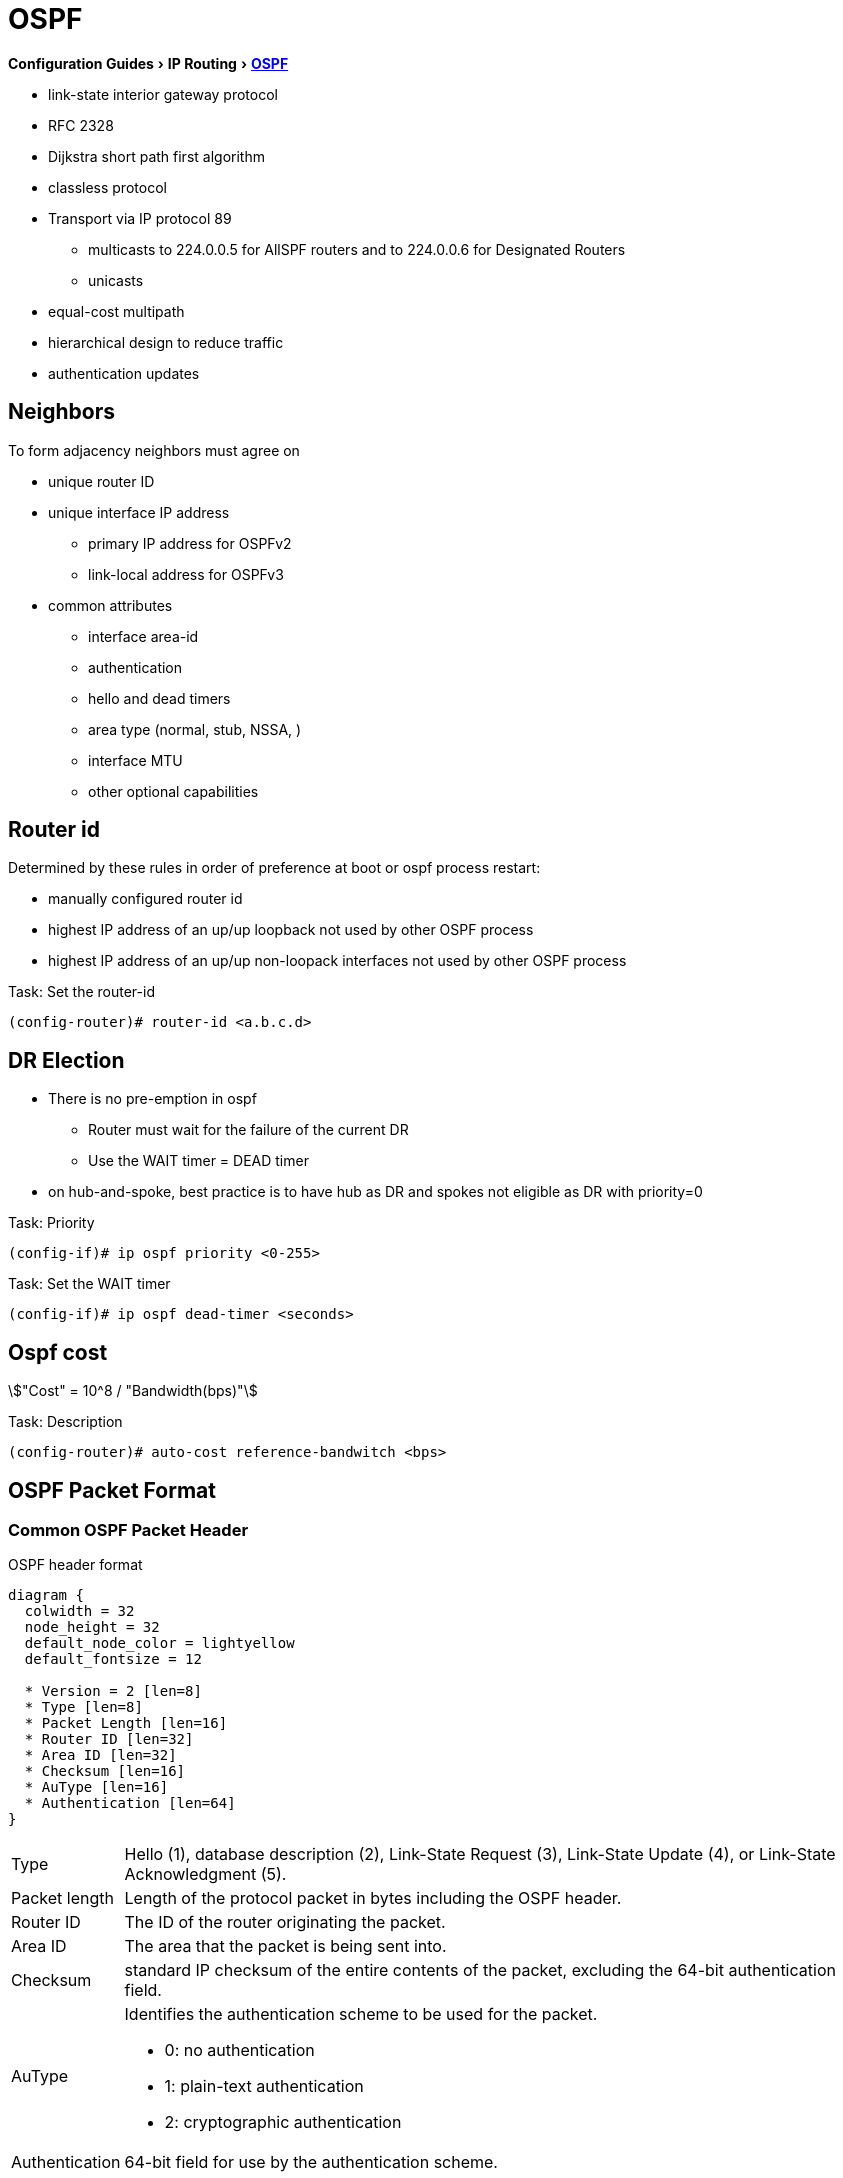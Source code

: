 = OSPF
:icons: font
:stem:
:experimental:

menu:Configuration Guides[IP Routing >  http://www.cisco.com/c/en/us/td/docs/ios-xml/ios/iproute_ospf/configuration/15-mt/iro-15-mt-book/configuring_ospf.html[OSPF] ]

- link-state interior gateway protocol
- RFC 2328
- Dijkstra short path first algorithm
- classless protocol
- Transport via IP protocol 89
* multicasts to 224.0.0.5 for AllSPF routers and to 224.0.0.6 for Designated Routers
* unicasts
- equal-cost multipath
- hierarchical design to reduce traffic
- authentication updates

== Neighbors

To form adjacency neighbors must agree on

- unique router ID
- unique interface IP address
  * primary IP address for OSPFv2
  * link-local address for OSPFv3
- common attributes
  * interface area-id
  * authentication
  * hello and dead timers
  * area type (normal, stub, NSSA, )
  * interface MTU
  * other optional capabilities

== Router id

Determined by these rules in order of preference at boot or ospf process restart:

- manually configured router id
- highest IP address of an up/up loopback not used by other OSPF process
- highest IP address of an up/up non-loopack interfaces  not used by other OSPF process

.Task: Set the router-id
----
(config-router)# router-id <a.b.c.d>
----

== DR Election

- There is no pre-emption in ospf
  * Router must wait for the failure of the current DR
  * Use the WAIT timer = DEAD timer

- on hub-and-spoke, best practice is to have hub as DR and spokes not eligible as DR with priority=0

.Task: Priority
----
(config-if)# ip ospf priority <0-255>
----

.Task: Set the WAIT timer
----
(config-if)# ip ospf dead-timer <seconds>
----

== Ospf cost

stem:["Cost" = 10^8 / "Bandwidth(bps)"]

.Task: Description
----
(config-router)# auto-cost reference-bandwitch <bps>
----

== OSPF Packet Format

=== Common OSPF Packet Header

.OSPF header format
["packetdiag", target="ospf-header-format",size=200]
----
diagram {
  colwidth = 32
  node_height = 32
  default_node_color = lightyellow
  default_fontsize = 12

  * Version = 2 [len=8]
  * Type [len=8]
  * Packet Length [len=16]
  * Router ID [len=32]
  * Area ID [len=32]
  * Checksum [len=16]
  * AuType [len=16]
  * Authentication [len=64]
}
----

[horizontal]

Type:: Hello (1), database description (2), Link-State Request (3), Link-State Update (4), or Link-State Acknowledgment (5).

Packet length:: Length of the protocol packet in bytes including the OSPF header.

Router ID:: The ID of the router originating the packet.

Area ID:: The area that the packet is being sent into.

Checksum:: standard IP checksum of the entire contents of the packet, excluding the 64-bit authentication field.

AuType:: Identifies the authentication scheme to be used for the packet.

- 0: no authentication
- 1: plain-text authentication
- 2: cryptographic authentication

Authentication:: 64-bit field for use by the authentication scheme.

=== Hello Packet

- Sent from the primary IP address ( not the secondary addresses )
- Every 10 seconds (Ethernet), 30 seconds (Non-broadcast)

NOTE: OSPF neighbors will become fully adjacent if one or both of the neighbors are using
unnumbered interfaces for the connection between them.


.OSPF Hello Packet format
["packetdiag", target="ospf-hello-packet-format"]
----
diagram {
  colwidth = 32
  node_height = 32
  default_node_color = lightyellow
  default_fontsize = 12
  * OSPF packet header (24 bytes) [len=32, style=dotted, color=white]
  * Network mask [len=32]
  * Dead interval [len=16]
  * Hello interval [len=8]
  * Priority [len=8]
  * Designated Router [len=32]
  * Backup Designated Router [len=32]
  * Neighbor(s) [len=32, stacked]
}
----

.Task: Configure OSPF Hello interval
----
(config-if)# ip ospf hello-interval <seconds>
----

.Task: Set the interval during which at least one OSPF hello packet must be received from a neighbor before the router declares that neighbor down
----
(config-if)# ip ospf dead-interval {<seconds> | minimal hello-multiplier <number>}
----


=== Database Description Packet


- Uses an OSPF-defined simple error-recovery process.

* Each DD packet, which can contain several LSA headers, has a sequence number assigned.
* The receiver acknowledges a received DD packet by sending a DD packet with the identical sequence number back to the sender.
* The sender uses a window size of one packet and then waits for the acknowledgment before sending the next DD packet.

- Only the master is allowed to send DD packets on its own accord as well as to set and increase their sequence numbers.
- A slave is allowed to send a DD packet only as a response to a DD packet received from master router, and must use the
same sequence number. In effect, a slave is polled by the master and only responds to it.
* If a slave has more DD than the master, he uses the M flag

.OSPF DD Packet format
["packetdiag", target="ospf-database-description-message-format"]
----
diagram {
  colwidth = 32
  node_height = 32
  default_node_color = lightyellow
  default_fontsize = 12
  * OSPF packet header (24 bytes) [len=32, style=dotted, color=white]
  * Interface MTU [len=16]
  * Options [len=8]
  * Reserved [len=5]
  * I [len=1]
  * M [len=1]
  * MS [len=1]
  * DD sequence number [len=32]
  * LSA header (20 bytes) [len=32, stacked]
}
----

[horizontal]

Interface MTU:: Size of the largest IP message that can be sent on this router's interface
without fragmentation

Options:: For optional OSPF capabilities

I-bit:: Initial for the first in a sequence of DD messages

M-bit:: More DD follow this one

MS-bit:: if this message is sent by the master in the communication


=== Link State Request

.OSPF Link State Request format
["packetdiag", target="ospf-link-state-request-message-format"]
----
diagram {
  colwidth = 32
  node_height = 32
  default_node_color = lightyellow
  default_fontsize = 12
  * LS type [len=32]
  * Link State ID [len=32]
  * Advertising router [len=32]
  * ... [len=32]
}
----

=== Link State Update

.OSPF Link State Update format
["packetdiag", target="ospf-link-state-update-message-format"]
----
diagram {
  colwidth = 32
  node_height = 32
  default_node_color = lightyellow
  default_fontsize = 12
  * Number of LSAs [len=32]
  * LSAs [len=32, stacked]
}
----


=== Link State Acknowledgment

.OSPF Link State Acknowledgment format
["packetdiag", target="ospf-link-state-ack-message-format"]
----
diagram {
  colwidth = 32
  node_height = 32
  default_node_color = lightyellow
  default_fontsize = 12
  * LSA headers [len=32, stacked]
}
----

LSA headers:: Contains LSA headers to identify the LSAs acknowledged.

=== Link-State Packets

- only a router that has originated a particular LSA is allowed to modify it or withdraw it.
* Other routers must process and flood this LSA within its defined flooding scope if they recognize the LSA’s type and contents,
  but they must not ever change its contents, block it, or drop it before its maximum lifetime has expired.
- has a unique LSID (Link State Identifier)

[horizontal]

Type 1:: Router LSA
  - one per router per area
  - lists the RouterID,  the IP Addresses and neighbors for each interface in that area
  - represents Stub networks (subnet on which a router has not formed any neighbor relationships )
  - flooded only within the same area
  - LSID = Router ID

Type 2::  Network LSA
  - one per transit network
  * network over which two or more OSPF routers have become neighors and elected a DR
    so that traffic can transit between them
  * except for point-to-point connection treated as a combination of p2p link and a stub IP network
    (to facilate unnumbered p2p links)
  - generated by DR
  - describes the set of routers attached to a particular network
  - describes the subnet and the router interfaces connected to the subnet
  - flooded only within the area that contains the network
  - LSID = DR's interface IP Address on that subnet


Type 3:: Summary inter-area LSA
  - Generated by ABR
  - describes inter-area routes to network
  * represents networks present in one area when being advertised into another area.
  * Defines the subnets in the origin area, and cost, but no topology data.
  - Flooded only within its area of origin; reoriginated on ABRs.


Type 4:: Summary inter-area LSA
  - Generated by ABR
  - Flooded by ABR to all areas except the area containing the ASBR
  - describes routes to ASBR
  * tells other routers in the area how to get to the advertising router of an external route
  - Flooded all areas except the area containing the ASBR

Type 5:: AS external LSA
  - originated by ASBR
  - describes routes to destinations external to the AS
  - flooded all over except stub areas

Type 6:: Group Membership LSA
  - defined for MOSPF
  - Not supported by Cisco

Type 7:: NSSA External LSA
  - Created by ASBRs inside an NSSA, instead of a type 5 LSA.
  - Flooded only within its area of origin;
  - converted to type 5 LSA on an ABR toward other areas.

Type 8:: External Attributes LSA
  - Created by ASBRs during BGP-to-OSPF redistribution to preserve BGP attributes of redistributed networks.
  - Not implemented in Cisco routers


Type 9-11:: Opaque LSA
  - Used as generic LSAs to allow for easy future extension of OSPF;
    * for example, type 10 has been adapted for MPLS traffic engineering.
  - have different flooding scope:
    * Type 9 has link-local flooding scope,
    * type 10 has area-local flooding scope,
    * type 11 has autonomous system flooding scope equivalent to the flooding scope of type 5 LSAs
    (not flooded into stubby areas and NSSAs).

. OSPF's SPF algorithm links different pieces of information together.
****
For a router in Area 1 to reach the external route in Area 3,
it has to look at the Type-5 that represents the external route.
Then it has to look at the Type-4 representing the ABR on the area that the ASBR lives in.
Then we have to look at the Type-3 to get to that remote ABR.
Finally we look at the Type-1 and Type-2 LSAs in our area to determine how to get to our closest ABR.

Read more
https://supportforums.cisco.com/document/133976/reading-and-understanding-ospf-database#sthash.qdHPgN1P.dpuf[here].
****

.Task: Display the OSPF database
----
# sh ip ospf database
----



== Backbone

ABR:: Router actively connected to multiple areas *including* Area 0
* has one LSDB for each area
* runs the SPF for each LSDB then combines the result in a single routing table
* can summarize and filter routes
* ignores type 3 LSAs learned in a nonbackbone area during SPF calculation,
  which prevents an ABR from choosing a route that goes into a nonbackbone area and then back into the backbone.


== Stubby Areas

All stubby area types
- block Type 4/5 LSA
- automatically inject default routes except NSSA


=== Stubby area

- Doesn't have an ASBR

.Task: Configure a stubby area
----
(config-router)# area <id> stub
----

=== Totally Stubby

- Stubby areas where Type 3 are blocked


.Task: Configure totally stubby areas on the ABR
----
(config-router)# area <id> stub no-summary
----

=== NSSA

- Contains one or more ASBRs
- Allows creation of Type 7
- Doesn't automatically inject default routes
- The ABR with highest RID translates Type 7 to Type 5


.Task: Configure NSSA
----
(config-router)# area <id> nssa
----


.Task: Inject default routes in NSSA
----
(config)# area <id> nssa default-information-originate
----

=== Totally NSSA

- NSSA  where Type 3 are blocked


.Task: Configure Totally NSSA
----
(config-router)# area <id> nssa no-summary
----



== OSPF path selection

- Intra-Area > Inter-Area > External Routes (E1/N1 > E2/N2)



== Virtual links

- purposes:
  * Areas not physically connected to area 0
  * partitioning the backbone

- transit area can not be stub

.Router A
----
(config)# router ospf 10
(config-router)# area 2 virtual-link 2.2.2.2
----

.Router B
----
(config)# router ospf 10
(config-router)# area 2 virtual-link 1.1.1.1
----

.Task: TODO
----
(config-router)# no capability transit
----

.Task: Configure Authentication on virtual links
----
! Null
(config-router)# area <id> virtual-link <router-id> authentication { null }

! Plaintext
(config-router)# area <id> virtual-link <router-id> authentication { authentication-key <key-value> }

! MD5
(config-router)# area <id> virtual-link <router-id> authentication { message-digest message-digest- key key-num md5 key-value}

! Cryptographic
(config-router)# area <id> virtual-link <router-id> key-chain <key-chain-name>
----

http://www.cisco.com/en/US/tech/tk365/technologies_tech_note09186a0080094aaa.shtml[What are ospf areas and virtual links]

== Network types

broadcast::
  - multicast hellos every 10 seconds
  - automatic neighbor discovery
  - DR/BDR election
  - default for LAN ethernet, TR, FDDI
  - DR doesn't change the next hop of advertised prefixes

Point-to-point::
  - only 2 routers
  - automatic neighbor relationships
  - no DR/BDR election
  - multicast hellos every 10 seconds
  - default for HDLC and PPP

Non-broadcast::
  - unicast hellos every 30 seconds
  - manual configuration of neighbor
  - DR/BDR election
  - default on Frame Relay, X.25 and SMDS

Point-to-multipoint::
  - multi-access, broadcast
  - hellos every 30 seconds
  - automatic discovery of neighbor (MA)
  - DR/BDR election
  - one IP subnet
  - maintain connectivity during a VC failure ???
  - generates host routes (with mask /32 ) for each neighbor
  - default for ???

Point-to-multipoint non-broadcast::
  - manual configuration of neighbor
  - no DR/BDR election
  - network proprietary to Cisco
  - hellos every 30 seconds

Loopback::

[TIP]
- if Multi-Access network type then DR/BDR election
- if non-broadcast then manual configuration of neighbors

http://www.cisco.com/c/en/us/support/docs/ip/open-shortest-path-first-ospf/7039-1.html#t27[OSPF design guide: selecting interface network types]

.Task: Configure OSPF network type
----
(config-if)# ospf network {broadcast| point-to-point| point-to-multipoint [non-broadcast] | non-broadcast | loopback }
----



== Graceful restart

- enables a router to continue to forward packets during a restart of the routing process
- must be configured on all neighbor routers
- can also work with EIGRP, BGP, IS-IS
- default since IOS 12.4(6)T
- 2 versions: RFC 3623 and Cisco NSF

http://www.cisco.com/en/US/docs/ios-xml/ios/iproute_ospf/command/ospf-a1.html#wp258289[Cisco
NSF]

== SPF throttling

== capability vrf-lite

Read OSG, chapter 19, VRF lite, pp. 872-876

http://www.cisco.com/en/US/docs/ios-xml/ios/iproute_ospf/command/ospf-a1.html#wp2582896905


== summarization

Why the null 0 interface is added ?

- do prevent routing loops
  * packets destined for the routes that have been summarized will a longer  match
  * packets destined to summary routes will be dropped


See good explanation


== OSPF states

image::ospf-lsdb-exchange.png[OSPF LSDB Exchange]

Down::
- No hellos have been received from neighbors

Attempt::
- Unicast hello packet has been sent to neighbor, but not yet received back
- only used for manually configured NBMA neighbors

Init::
- I have received a hello packet from a neighbor,
but they have not acknowledged a hello from me

2-way::
- I have received a hello packet from a neighbor
and he acknowledged a hello from me
- I can see my Router Id in the neighbor's hello packet
- Stop here for DROthers


Exstart::
- Master & slave relationship is formed where master has higher Router-id
- Master chooses the starting sequence number of the DBD packets that are
  used for actual LSA exchange.




Exchange::
- Local link state database is sent through DBD packets
- DBD sequence number is used for reliable acknowledgement/retransmission

Loading::
- LSR packets are sent to ask for more info about a particular LSA

Full::
- Neighbors are fully adjacent and databases are synchronized.


.Key Point
****
In the beginning of the exchange, each router places the other into the
ExStart state. Each of them considers itself to be the master, and sends an
empty DD packet to the other router, containing a randomly chosen sequence
number, and MS (Master), M (More), and I (Init) flags set to 1. After receiving
the neighbor’s DD packet, however, the router with the lower RID will change
its role to slave, and it will respond with a DD packet with MS and I flags
cleared and the sequence number set to the sequence number of master’s DD
packet. This accomplishes the master/slave selection, and both routers move to
the Exchange state. The master will then send a DD packet with the sequence
number incre- mented by 1, optionally containing one or more LSA headers, and
the slave will respond with a DD packet reusing the same sequence number from
the received packet, optionally advertising its own LSA headers. The exchange
continues in the same fashion, with the master incrementing the sequence number
of each subsequent DD packet, until both routers have advertised all known all
LSA headers (the master will stop sending DD pack- ets when it has advertised
all LSA headers itself and the last DD response from the slave has the M flag
cleared).
****

http://www.cisco.com/en/US/tech/tk365/technologies_white_paper09186a0080094e9e.shtml#appa1[ospf design guide: link-state advertisements]

== OSPF process

.Task: Enable OSPF process (legacy command )
----
(config)# router ospf <process-id>
(config-router)# network <a.b.c.d> [<w.i.l.d>] area <id>
----

[NOTE]
====
- inject both the primary and secondary addresses
- If an interface is IP unnumbered, and there is a *network* statement
that matches the IP address of the primary interface,
inject both the primary interface and the unnumbered interface
====

.Task: Enable OSPF Process (interface level)
----
(config-if)# ip ospf <process-id> area <id>
----
NOTE: - inject any and all secondary subnets

.Task: Prevent OSPF to advertize secondary prefixes
----
(config-if)# ip ospf <process-id> area <id> secondaries none
----

== OSPF authentication

=== Classic OSPF Authentication

- Null , default: type 0
- Plain-text, simple password authentication

----
(config-router)# area <id> authentication
(config-if)# ip ospf authentication-key <string>
----

- Message digest authentication

----
(config-router)# area <id> authentication message-digest
(config-if)# ip ospf message-digest-key <key-id> md5 <string>
----

.Key rollover procedure with Multiple MD5 keys
[NOTE]
====
Multiple MD5 keys with different key IDs are allowed per interface.
This allows for graceful key migration where a new key can be added without disrupting the adjacencies.

- To sign sent packets, it always uses the key that was added as the last one to the interface (regardless of the key number).
- To authenticate the received packet, it uses the key ID that is indicated in the packet.
- If a neighbor is detected on an interface that uses a different key number than this router,
  OSPF enters a key migration phase in which it sends all packets as many times as how many keys are configured on the interface,
  and each packet is signed with a different key.
- The migration phase ends when all neighbors have migrated to the same key as the one used to sign sent packets by this router.
- This procedure is also called the OSPF key rollover procedure.
- Because plaintext passwords do not have key numbers, the key rollover is not available for plaintext authentication.
====

=== Extended Cryptographic OSPF Authentication

- Uses SHA-HMAC (Secure Hash Algorithm - Hash Message Authentication Code) as per RFC 5709
- Uses key chains

*  Each key in the key chain must have a cryptographic algorithm
  configured using a per-key *cryptographic-algorithm* command.
  Failure to do so will result in OSPF not using that key.
*  Each key in a key chain can be configured with the *send-life-time* and
   accept-life-time keywords to limit its usability to a particular timeframe.
   If multiple keys in the key chain are eligible to sign egress packets, the
   key with the highest key ID will be used. Be aware that this behavior
   differs from RIPv2 and EIGRP that select the key with the lowest key ID.
*  The key rollover procedure as used by classic OSPF is not used with key
   chains.  There is no key migration phase of sending multiple OSPF packets signed with different valid
   keys.

   ** To sign egress packets, use the valid key with the highest key ID in the key chain.
   ** To authenticate ingress packets, try to use the key indicated in the received packet.

.Task: Configure a cryptographic algorithm for the key chain
----
(config)# key-chain <name>
(config-keychain)# key <number>
(config-keychain-key)# cryptographic-algorithm ?

  hmac-sha-1    HMAC-SHA-1 authentication algorithm
  hmac-sha-256  HMAC-SHA-256 authentication algorithm
  hmac-sha-384  HMAC-SHA-384 authentication algorithm
  hmac-sha-512  HMAC-SHA-512 authentication algorithm
  md5           MD5 authentication algorithm
----

.Task: Configure the extended cryptographic OSPF authentication
----
(config-if)# ip ospf authentication key-chain <key-chain-name>
----
NOTE: Configuring the extended cryptographic authentication using the area OSPF process level
   command is not supported.

== TTL Security Check


- Drops packets with TTL < 255 except on virtual links and sham links
* If all OSPF routers sent their packets with TTL set to 255,
  receiving an OSPF packet with its TTL less than 255 would be a clear indication that the packet originated
  outside the network segment over which it was received.
  Because OSPF com munication is, with the notable exception of virtual links and sham links,
  always based on direct router-to-router communication, receiving an OSPF
  packet outside a virtual link or a sham link with its TTL less than 255 is a
  possible indication of a malicious activity.


.Task: Configure the Time-to-Live (TTL) security check feature on a specific interface
----
(config-if)# ip ospf ttl-security [hops <count> |disable]
----

.Task: Configure the Time-to-Live (TTL) security check feature on all interfaces
----
(config-router)# ip ospf ttl-security all-interfaces
----

.Task: Configure TTL security on a virtual link
----
(config-router)# area virtual-link ttl-security <hops>
----

.Task: Configure TTL security on a sham link
----
(config-router)# area virtual-link ttl-security <hops>
----

== SPF

=== spf timers

- spf-delay: between topology change notifications and recalculation of the shortest path
- spf-holdtime : between spf calculations

.Task: Configure spf timers
----
(config-router)# timers spf seconds <seconds>
----

=== SPF Throttling

- Defines a variable-length wait interval between two consecutive SPF runs
- Controls by 3 parameters:

  * spf-start: initial wait interval before an SPF computation, if the network has been stable for a prolonged period of time.
  * spf-hold: wait time between subsequent SPF runs, and its value doubles for each consecutive SPF run.
  * spf-max-wait:  maximum time between two SPF runs (that is, doubling the spf-hold value is capped at spf-max-wait), and also
  defines a period during which the network must be stable for the wait interval to be set back to spf-start and the spf-hold to its preconfigured
  value. If the network has been stable for the last spf-hold period but not for the entire spf-max-wait since the last SPF run, the wait interval returns
  to the spf-start value but the subsequent wait will still be set to twice the
  previous spfhold value.


.Task: configure spf throttling
----
(config-router)# timers throttle spf <spf-start> <spf-hold> <spf-max-wait>
----

.Task: Verify SPF throttling configuration
----
# sh ip ospf | i SPF

 Initial SPF schedule delay 10000 msecs
 Minimum hold time between two consecutive SPFs 15000 msecs
 Maximum wait time between two consecutive SPFs 100000 msecs
----


=== LSA Throttling

.Task: Configure LSA Throttling
----
(config-router)# timers throttle lsa all <start-interval> <hold-interval> <max-interval>
----

.Task: Verify LSA Throttling configuration
----
# sh ip ospf | i LSA

 Initial LSA throttle delay 10000 msecs
 Minimum hold time for LSA throttle 15000 msecs
 Maximum wait time for LSA throttle 100000 msecs
 Minimum LSA arrival 1000 msecs
 LSA group pacing timer 240 secs
----

TODO
Apart from throttling the LSA origination, a router can also be configured to
ignore the same LSA upon arrival if it appears to arrive too often. This
throttling of arriving LSAs is configured using the timers lsa arrival
milliseconds OSPF command. If two or more same LSAs arrive less than
milliseconds apart, only the first one is accepted and the remaining LSAs are
dropped. In effect, the same LSA is accepted only if it arrives more than
milliseconds after the previous accepted one. The default setting is 1000
millisec- onds and can be seen in the show ip ospf output in Example 9-16.
Obviously, the value of the minimum LSA arrival interval should be smaller than
the neighbors’ initial hold interval in LSA Throttling. Otherwise, a neighbor
would be allowed to send an updated LSA sooner than this router would be
willing to accept it.



=== Incremental SPF

.Task: Configure Incremental SPF
----
(config-router)# ispf
----

.Task: Verify Incremental SPF configuration
----
# sh ip ospf | i Incremental

 Incremental-SPF enabled
----

== OSPF Filtering

=== Routes Filtering not LSA filtering

- uses *distribute-list*

-  The distribute list in the inbound direction applies to results of SPF—the
   routes to be installed into the router’s routing table.
-  The distribute list in the outbound direction applies only to redistributed
   routes and only on an ASBR; it selects which redistributed routes shall be
   advertised.
-  The inbound logic does not filter inbound LSAs; it instead filters the
   routes that SPF chooses to add to that one router’s routing table.
-  If the distribute list includes the incoming interface parameter, the
   incoming interface is checked as if it were the outgoing interface of the
   route.


=== ABR Type 3 LSA filtering

-  allows an ABR to filter type 3 LSAs at the point where the LSAs would normally
 be created.

.Task: Filter Type 3 LSA on the ABR
----
(config-router)# area <id> filter-list prefix <prefix-list-name> { in | out }
----

=== Using the area range no-advertise option

.Task: Summarize and do not advertise components
----
(config-router)# area <id> range <prefix /length> not-advertise [ cost cost ]
----

== OSPFv2 Prefix Suppression

- RFC 6860 defines a method of hiding, or suppressing, the transit link prefixes in OSPF
TODO Complete this

.Task: Activate OSPFv2 Prefix Suppression for the entire router
----
(config-router)# prefix-suppression
----
NOTE:  suppress all prefixes on all its OSPF-enabled interfaces except
loopbacks, secondary IP addresses, and prefixes on passive interfaces. Such
prefixes are considered nontransit prefixes.

.Task: Activate OSPFv2 Prefix Suppression on a specific interface
----
(config-if)# ip ospf prefix-suppression [disable]
----




== OSPF Stub Router

- allows a router to either temporarily or permanently be prevented from becoming a transit router.

* a transit router is simply one to which packets are forwarded, with the expectation that the transit router will forward the
 packet to yet another router.

* a nontransit routers only forward packets to and from locally attached subnets.

TODO Better explanation



== OSPF Graceful Restart

== OSPF Graceful Shutdown
